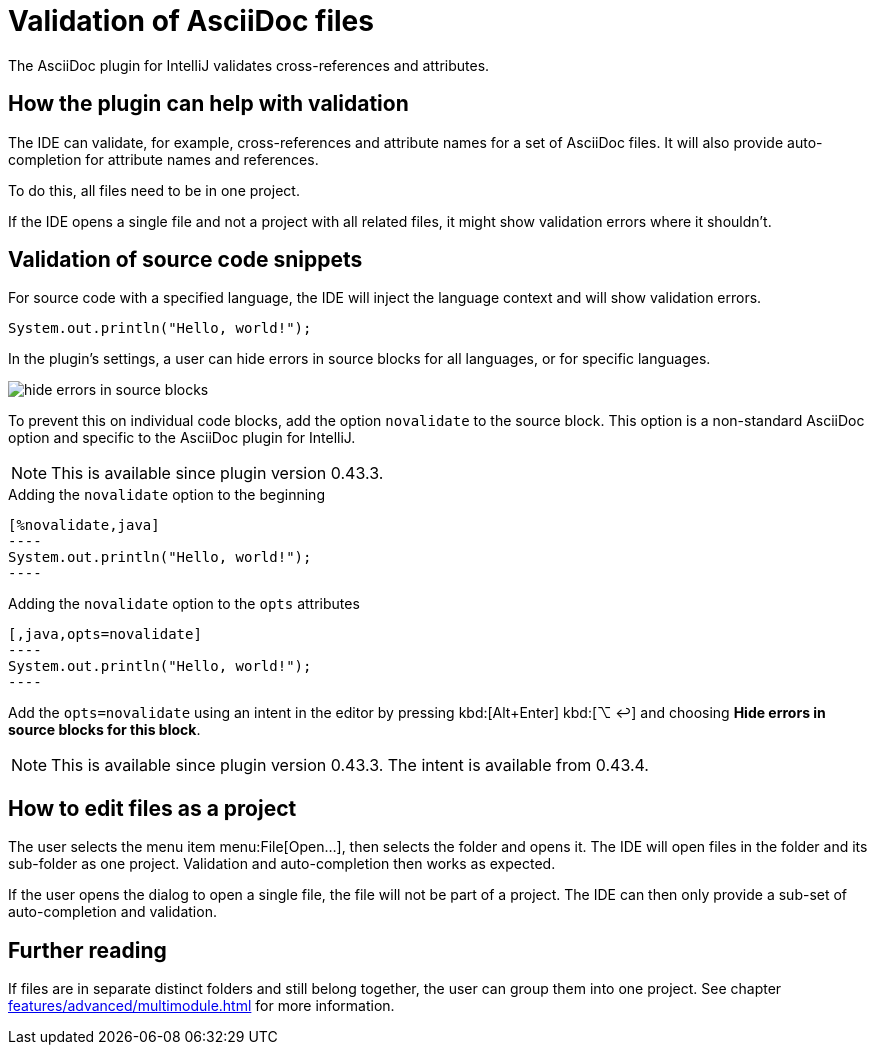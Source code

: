 = Validation of AsciiDoc files
:description: The AsciiDoc plugin for IntelliJ validates cross-references and attributes.
:navtitle: Validation of files

{description}

== How the plugin can help with validation

The IDE can validate, for example, cross-references and attribute names for a set of AsciiDoc files.
It will also provide auto-completion for attribute names and references.

To do this, all files need to be in one project.

If the IDE opens a single file and not a project with all related files, it might show validation errors where it shouldn't.

== Validation of source code snippets

For source code with a specified language, the IDE will inject the language context and will show validation errors.

[,java]
----
System.out.println("Hello, world!");
----

In the plugin's settings, a user can hide errors in source blocks for all languages, or for specific languages.

image::hide-errors-in-source-blocks.png[]

To prevent this on individual code blocks, add the option `novalidate` to the source block.
This option is a non-standard AsciiDoc option and specific to the AsciiDoc plugin for IntelliJ.

NOTE: This is available since plugin version 0.43.3.

.Adding the `novalidate` option to the beginning
[source,asciidoc]
-----
[%novalidate,java]
----
System.out.println("Hello, world!");
----
-----

.Adding the `novalidate` option to the `opts` attributes
[source,asciidoc]
-----
[,java,opts=novalidate]
----
System.out.println("Hello, world!");
----
-----

Add the `opts=novalidate` using an intent in the editor by pressing [.windows.linux]#kbd:[Alt+Enter]# [.macos]#kbd:[⌥ ↩]# and choosing *Hide errors in source blocks for this block*.

NOTE: This is available since plugin version 0.43.3. The intent is available from 0.43.4.

== How to edit files as a project

The user selects the menu item menu:File[Open...], then selects the folder and opens it.
The IDE will open files in the folder and its sub-folder as one project.
Validation and auto-completion then works as expected.

If the user opens the dialog to open a single file, the file will not be part of a project.
The IDE can then only provide a sub-set of auto-completion and validation.

== Further reading

If files are in separate distinct folders and still belong together, the user can group them into one project.
See chapter xref:features/advanced/multimodule.adoc[] for more information.
